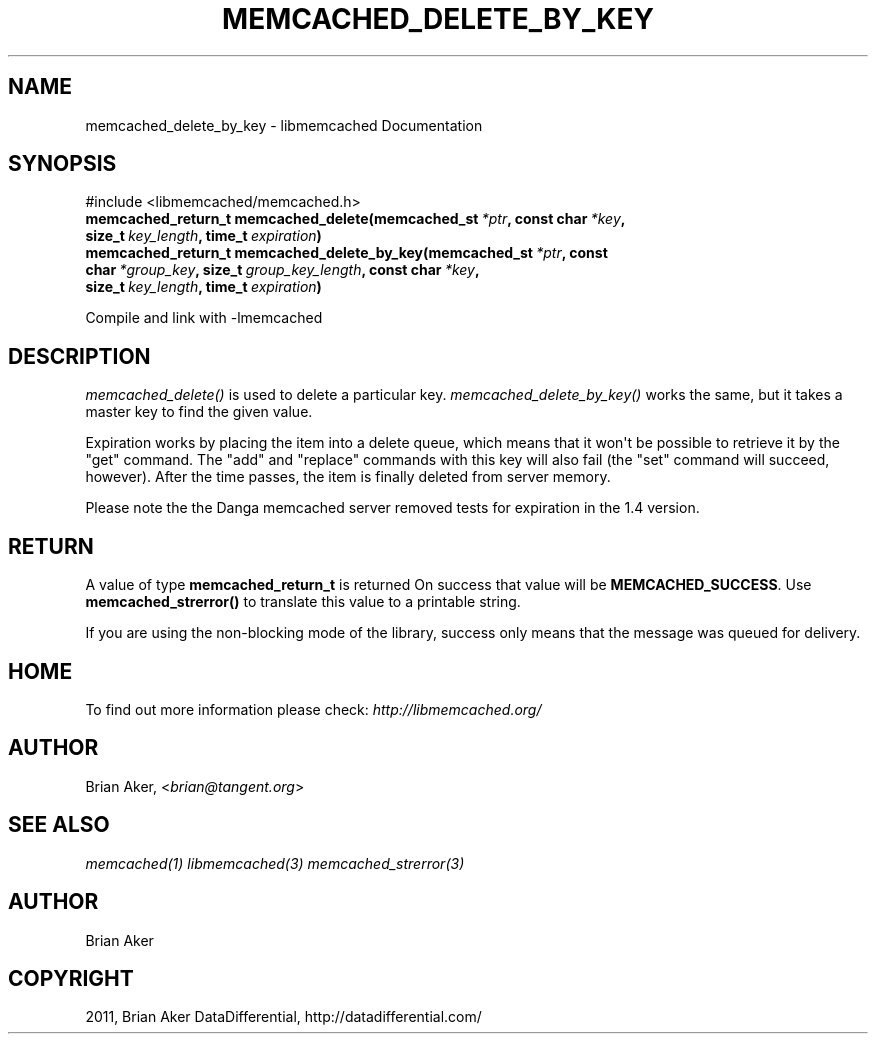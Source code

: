 .TH "MEMCACHED_DELETE_BY_KEY" "3" "May 31, 2012" "1.0.8" "libmemcached"
.SH NAME
memcached_delete_by_key \- libmemcached Documentation
.
.nr rst2man-indent-level 0
.
.de1 rstReportMargin
\\$1 \\n[an-margin]
level \\n[rst2man-indent-level]
level margin: \\n[rst2man-indent\\n[rst2man-indent-level]]
-
\\n[rst2man-indent0]
\\n[rst2man-indent1]
\\n[rst2man-indent2]
..
.de1 INDENT
.\" .rstReportMargin pre:
. RS \\$1
. nr rst2man-indent\\n[rst2man-indent-level] \\n[an-margin]
. nr rst2man-indent-level +1
.\" .rstReportMargin post:
..
.de UNINDENT
. RE
.\" indent \\n[an-margin]
.\" old: \\n[rst2man-indent\\n[rst2man-indent-level]]
.nr rst2man-indent-level -1
.\" new: \\n[rst2man-indent\\n[rst2man-indent-level]]
.in \\n[rst2man-indent\\n[rst2man-indent-level]]u
..
.\" Man page generated from reStructeredText.
.
.SH SYNOPSIS
.sp
#include <libmemcached/memcached.h>
.INDENT 0.0
.TP
.B memcached_return_t memcached_delete(memcached_st\fI\ *ptr\fP, const char\fI\ *key\fP, size_t\fI\ key_length\fP, time_t\fI\ expiration\fP)
.UNINDENT
.INDENT 0.0
.TP
.B memcached_return_t memcached_delete_by_key(memcached_st\fI\ *ptr\fP, const char\fI\ *group_key\fP, size_t\fI\ group_key_length\fP, const char\fI\ *key\fP, size_t\fI\ key_length\fP, time_t\fI\ expiration\fP)
.UNINDENT
.sp
Compile and link with \-lmemcached
.SH DESCRIPTION
.sp
\fI\%memcached_delete()\fP is used to delete a particular key.
\fI\%memcached_delete_by_key()\fP works the same, but it takes a master key
to find the given value.
.sp
Expiration works by placing the item into a delete queue, which means that
it won\(aqt be possible to retrieve it by the "get" command. The "add" and
"replace" commands with this key will also fail (the "set" command will
succeed, however). After the time passes, the item is finally deleted from server memory.
.sp
Please note the the Danga memcached server removed tests for expiration in
the 1.4 version.
.SH RETURN
.sp
A value of type \fBmemcached_return_t\fP is returned
On success that value will be \fBMEMCACHED_SUCCESS\fP.
Use \fBmemcached_strerror()\fP to translate this value to a printable
string.
.sp
If you are using the non\-blocking mode of the library, success only
means that the message was queued for delivery.
.SH HOME
.sp
To find out more information please check:
\fI\%http://libmemcached.org/\fP
.SH AUTHOR
.sp
Brian Aker, <\fI\%brian@tangent.org\fP>
.SH SEE ALSO
.sp
\fImemcached(1)\fP \fIlibmemcached(3)\fP \fImemcached_strerror(3)\fP
.SH AUTHOR
Brian Aker
.SH COPYRIGHT
2011, Brian Aker DataDifferential, http://datadifferential.com/
.\" Generated by docutils manpage writer.
.\" 
.
